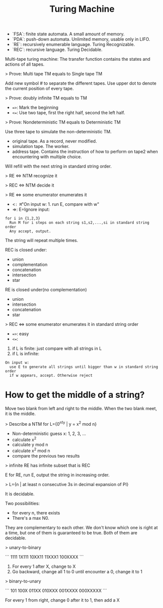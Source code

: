 #+title: Turing Machine

 * `FSA`: finite state automata. A small amount of memory.
 * `PDA`: push-down automata. Unlimited memory, usable only in LIFO.
 * `RE`: recursively enumerable language. Turing Recognizable.
 * `REC`: recursive language. Turing Decidable.

Multi-tape turing machine: The transfer function contains the states and actions of all tapes.

> Prove: Multi tape TM equals to Single tape TM

Add new symbol # to separate the different tapes.
Use upper dot to denote the current position of every tape.

> Prove: doubly infinite TM equals to TM

 * ~=>~: Mark the beginning
 * ~<=~: Use two tape, first the right half, second the left half.

> Prove: Nondeterministic TM equals to Deterministic TM

Use three tape to simulate the non-deterministic TM.

 * original tape. As a record, never modified.
 * simulation tape. The worker.
 * address tape. Contains the instruction of how to perform on tape2 when encountering with multiple choice.
Will refill with the next string in standard string order.

> RE <=> NTM recognize it

> REC <=> NTM decide it

> RE <=> some enumerator enumerates it

 * <=: M="On input w: 1. run E, compare with w"
 * =>: E=Ignore input:

#+begin_src text
for i in {1,2,3}
  Run M for i steps on each string s1,s2,...,si in standard string order
  Any accept, output.
#+end_src

The string will repeat multiple times.

REC is closed under:

 * union
 * complementation
 * concatenation
 * intersection
 * star

RE is closed under(no complementation)

 * union
 * intersection
 * concatenation
 * star

> REC <=> some enumerator enumerates it in standard string order

 * ~=>~: easy
 * ~<=~:

1. if L is finite: just compare with all strings in L
2. if L is infinite:

#+begin_src text
On input w:
  use E to generate all strings until bigger than w in standard string order
  if w appears, accept. Otherwise reject
#+end_src

* How to get the middle of a string?
Move two blank from left and right to the middle.
When the two blank meet, it is the middle.

> Describe a NTM for L={0^n1^y | y = x^2 mod n}

 * Non-deterministic guess x: 1, 2, 3, ...
 * calculate x^2
 * calculate y mod n
 * calculate x^2 mod n
 * compare the previous two results

> infinite RE has infinite subset that is REC

E for RE, run E, output the string in increasing order.

> L={n | at least n consecutive 3s in decimal expansion of PI}

It is decidable.

Two possibilities:

 * for every n, there exists
 * There's a max N0.

They are complementary to each other.
We don't know which one is right at a time,
but one of them is guaranteed to be true.
Both of them are decidable.

> unary-to-binary

```
   1111
  1X111
 10XX11
 11XXX1
100XXXX
```

1. For every 1 after X, change to X
2. Go backward, change all 1 to 0 until encounter a 0, change it to 1

> binary-to-unary

```
101
100X
011XX
010XXX
001XXXX
000XXXXX
```

For every 1 from right, change 0 after it to 1, then add a X
